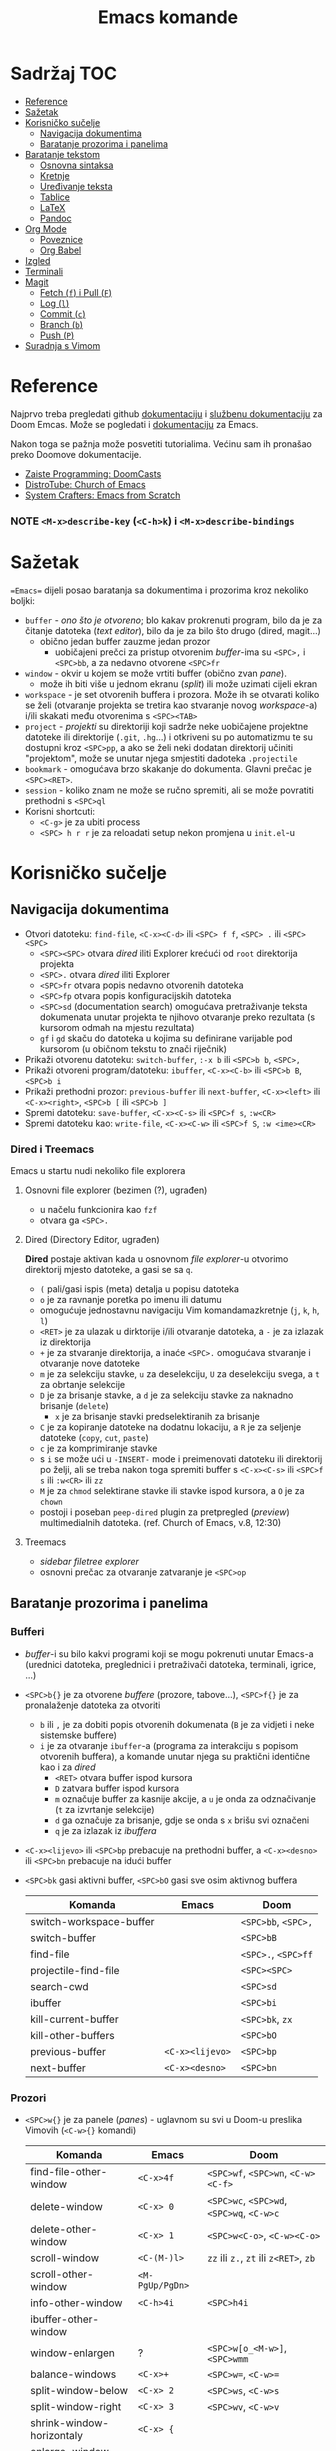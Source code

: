 #+TITLE: Emacs komande

* Sadržaj :TOC:
- [[#reference][Reference]]
- [[#sažetak][Sažetak]]
- [[#korisničko-sučelje][Korisničko sučelje]]
  - [[#navigacija-dokumentima][Navigacija dokumentima]]
  - [[#baratanje-prozorima-i-panelima][Baratanje prozorima i panelima]]
- [[#baratanje-tekstom][Baratanje tekstom]]
  - [[#osnovna-sintaksa][Osnovna sintaksa]]
  - [[#kretnje][Kretnje]]
  - [[#uređivanje-teksta][Uređivanje teksta]]
  - [[#tablice][Tablice]]
  - [[#latex][LaTeX]]
  - [[#pandoc][Pandoc]]
- [[#org-mode][Org Mode]]
  - [[#poveznice][Poveznice]]
  - [[#org-babel][Org Babel]]
- [[#izgled][Izgled]]
- [[#terminali][Terminali]]
- [[#magit][Magit]]
  - [[#fetch-f-i-pull-f][Fetch (=f=) i Pull (=F=)]]
  - [[#log-l][Log (=l=)]]
  - [[#commit-c][Commit (=c=)]]
  - [[#branch-b][Branch (=b=)]]
  - [[#push-p][Push (=P=)]]
- [[#suradnja-s-vimom][Suradnja s Vimom]]

* Reference
Najprvo treba pregledati github [[https://github.com/doomemacs/doomemacs/blob/master/docs/index.org][dokumentaciju]] i [[https://discourse.doomemacs.org/c/guides/5][službenu dokumentaciju]] za Doom Emcas.
Može se pogledati i [[https://www.emacswiki.org][dokumentaciju]] za Emacs.

Nakon toga se pažnja može posvetiti tutorialima. Većinu sam ih pronašao preko Doomove dokumentacije.
    + [[https://youtube.com/playlist?list=PLhXZp00uXBk4np17N39WvB80zgxlZfVwj&si=vV0165Engbh_gaXe][Zaiste Programming: DoomCasts]]
    + [[https://youtube.com/playlist?list=PL5--8gKSku15uYCnmxWPO17Dq6hVabAB4&si=MO6j56c0xFxh7tmF][DistroTube: Church of Emacs]]
    + [[https://youtube.com/playlist?list=PLEoMzSkcN8oPH1au7H6B7bBJ4ZO7BXjSZ&si=iM0yYS1J9INnFWs1][System Crafters: Emacs from Scratch]]

*** NOTE =<M-x>describe-key= (=<C-h>k=) i =<M-x>describe-bindings=


* Sažetak
==Emacs== dijeli posao baratanja sa dokumentima i prozorima kroz nekoliko boljki:
     + ~buffer~ - /ono što je otvoreno/; blo kakav prokrenuti program, bilo da je za čitanje datoteka (/text editor/), bilo da je za bilo što drugo (dired, magit...)
       + obično jedan buffer zauzme jedan prozor
         + uobičajeni prečci za pristup otvorenim /buffer/-ima su =<SPC>,= i =<SPC>bb=, a za nedavno otvorene =<SPC>fr=
     + ~window~ - okvir u kojem se može vrtiti buffer (obično zvan /pane/).
       + može ih biti više u jednom ekranu (/split/) ili može uzimati cijeli ekran
     + ~workspace~ - je set otvorenih buffera i prozora. Može ih se otvarati koliko se želi (otvaranje projekta se tretira kao stvaranje novog /workspace/-a) i/ili skakati među otvorenima s =<SPC><TAB>=
     + ~project~ - /projekti/ su direktoriji koji sadrže neke uobičajene projektne datoteke ili direktorije (~.git~, ~.hg~...) i otkriveni su po automatizmu te su dostupni kroz =<SPC>pp=, a ako se želi neki dodatan direktorij učiniti "projektom", može se unutar njega smjestiti dadoteka ~.projectile~
     + ~bookmark~ - omogućava brzo skakanje do dokumenta. Glavni prečac je =<SPC><RET>=.
     + ~session~ - koliko znam ne može se ručno spremiti, ali se može povratiti prethodni s =<SPC>ql=
     + Korisni shortcuti:
       + =<C-g>= je za ubiti process
       + =<SPC> h r r= je za reloadati setup nekon promjena u ~init.el~-u

* Korisničko sučelje
** Navigacija dokumentima
  + Otvori datoteku: ~find-file~, =<C-x><C-d>= ili =<SPC> f f=, =<SPC> .= ili =<SPC> <SPC>=
    - =<SPC><SPC>= otvara /dired/ iliti Explorer krećući od ~root~ direktorija projekta
    - =<SPC>.= otvara /dired/ iliti Explorer
    - =<SPC>fr= otvara popis nedavno otvorenih datoteka
    - =<SPC>fp= otvara popis konfiguracijskih datoteka
    - =<SPC>sd= (documentation search) omogućava pretraživanje teksta dokumenata unutar projekta te njihovo otvaranje preko rezultata (s kursorom odmah na mjestu rezultata)
    - =gf= i =gd= skaču do datoteka u kojima su definirane varijable pod kursorom (u običnom tekstu to znači riječnik)
  + Prikaži otvorenu datoteku: ~switch-buffer~, =:-x b= ili =<SPC>b b=, =<SPC>,=
  + Prikaži otvoreni program/datoteku: ~ibuffer~, =<C-x><C-b>= ili =<SPC>b B=, =<SPC>b i=
  + Prikaži prethodni prozor: ~previous-buffer~ ili ~next-buffer~, =<C-x><left>= ili =<C-x><right>=, =<SPC>b [= ili =<SPC>b ]=
  + Spremi datoteku: ~save-buffer~, =<C-x><C-s>= ili =<SPC>f s=, =:w<CR>=
  + Spremi datoteku kao: ~write-file~, =<C-x><C-w>= ili =<SPC>f S=, =:w <ime><CR>=
*** Dired i Treemacs
Emacs u startu nudi nekoliko file explorera
**** Osnovni file explorer (bezimen (?), ugrađen)
+ u načelu funkcionira kao ~fzf~
+ otvara ga =<SPC>.=

**** Dired (Directory Editor, ugrađen)
*Dired* postaje aktivan kada u osnovnom /file explorer/-u otvorimo direktorij mjesto datoteke, a gasi se sa =q=.
+ =(= pali/gasi ispis (meta) detalja u popisu datoteka
+ =o= je za ravnanje poretka po imenu ili datumu
+ omogućuje jednostavnu navigaciju Vim komandamazkretnje (=j=, =k=, =h=, =l=)
+ =<RET>= je za ulazak u dirktorije i/ili otvaranje datoteka, a =-= je za izlazak iz direktorija
+ =+= je za stvaranje direktorija, a inaće =<SPC>.= omogućava stvaranje i otvaranje nove datoteke
+ =m= je za selekciju stavke, =u= za deselekciju, =U= za deselekciju svega, a =t= za obrtanje selekcije
+ =D= je za brisanje stavke, a =d= je za selekciju stavke za naknadno brisanje (~delete~)
  - =x= je za brisanje stavki predselektiranih za brisanje
+ =C= je za kopiranje datoteke na dodatnu lokaciju, a =R= je za seljenje datoteke (~copy~, ~cut~, ~paste~)
+ =c= je za komprimiranje stavke
+ s =i= se može ući u ~-INSERT-~ mode i preimenovati datoteku ili direktorij po želji, ali se treba nakon toga spremiti buffer s =<C-x><C-s>= ili =<SPC>f s= ili =:w<CR>= ili =zz=
+ =M= je za ~chmod~ selektirane stavke ili stavke ispod kursora, a =O= je za ~chown~
+ postoji i poseban ~peep-dired~ plugin za pretpregled (/preview/) multimedialnih datoteka. (ref. Church of Emacs, v.8, 12:30)

**** Treemacs
+ /sidebar filetree explorer/
+ osnovni prečac za otvaranje zatvaranje je =<SPC>op=

** Baratanje prozorima i panelima
*** Bufferi
 + /buffer/-i su bilo kakvi programi koji se mogu pokrenuti unutar Emacs-a (urednici datoteka, preglednici i pretraživači datoteka, terminali, igrice, ...)
 + =<SPC>b{}= je za otvorene /buffere/ (prozore, tabove...), =<SPC>f{}= je za pronalaženje datoteka za otvoriti
   - =b= ili =,= je za dobiti popis otvorenih dokumenata (=B= je za vidjeti i neke sistemske buffere)
   - =i= je za otvaranje ~ibuffer~-a (programa za interakciju s popisom otvorenih buffera), a komande unutar njega su praktični identične kao i za /dired/
     - =<RET>= otvara buffer ispod kursora
     - =D= zatvara buffer ispod kursora
     - =m= označuje buffer za kasnije akcije, a =u= je onda za odznačivanje (=t= za izvrtanje selekcije)
     - =d= ga označuje za brisanje, gdje se onda s =x= brišu svi označeni
     - =q= je za izlazak iz /ibuffera/
 + =<C-x><lijevo>= ili =<SPC>bp= prebacuje na prethodni buffer, a =<C-x><desno>= ili =<SPC>bn= prebacuje na idući buffer
 + =<SPC>bk= gasi aktivni buffer, =<SPC>bO= gasi sve osim aktivnog buffera
     | Komanda                 | Emacs           | Doom                |
     |-------------------------+-----------------+---------------------|
     | switch-workspace-buffer |                 | =<SPC>bb=, =<SPC>,= |
     | switch-buffer           |                 | =<SPC>bB=           |
     | find-file               |                 | =<SPC>.=, =<SPC>ff= |
     | projectile-find-file    |                 | =<SPC><SPC>=        |
     | search-cwd              |                 | =<SPC>sd=           |
     | ibuffer                 |                 | =<SPC>bi=           |
     | kill-current-buffer     |                 | =<SPC>bk=, =zx=     |
     | kill-other-buffers      |                 | =<SPC>bO=           |
     | previous-buffer         | =<C-x><lijevo>= | =<SPC>bp=           |
     | next-buffer             | =<C-x><desno>=  | =<SPC>bn=           |

*** Prozori
+ =<SPC>w{}= je za panele (/panes/) - uglavnom su svi u Doom-u preslika Vimovih (=<C-w>{}= komandi)
    | Komanda                    | Emacs           | Doom                                      |
    |----------------------------+-----------------+-------------------------------------------|
    | find-file-other-window     | =<C-x>4f=       | =<SPC>wf=, =<SPC>wn=, =<C-w><C-f>=        |
    | delete-window              | =<C-x> 0=       | =<SPC>wc=, =<SPC>wd=, =<SPC>wq=, =<C-w>c= |
    | delete-other-window        | =<C-x> 1=       | =<SPC>w<C-o>=, =<C-w><C-o>=               |
    | scroll-window              | =<C-(M-)l>=     | =zz= ili =z.=, =zt= ili =z<RET>=, =zb=    |
    | scroll-other-window        | =<M-PgUp/PgDn>= |                                           |
    | info-other-window          | =<C-h>4i=       | =<SPC>h4i=                                |
    | ibuffer-other-window       |                 |                                           |
    | window-enlargen            | ?               | =<SPC>w[o_<M-w>]=, =<SPC>wmm=             |
    | balance-windows            | =<C-x>+=        | =<SPC>w==, =<C-w>==                       |
    | split-window-below         | =<C-x> 2=       | =<SPC>ws=, =<C-w>s=                       |
    | split-window-right         | =<C-x> 3=       | =<SPC>wv=, =<C-w>v=                       |
    | shrink-window-horizontaly  | =<C-x> {=       |                                           |
    | enlarge-window-horizontaly | =<C-x> }=       |                                           |
    | shrink-window              | None!           |                                           |
    | move-window                |                 | =<SPC>w[HJKL]=, =<SPC>w[xrR]=             |
    | other-window               | =<C-x>o=        | =<SPC>w[hjklw]=                           |
    | tear-window                |                 | =<SPC>wT=                                 |
    | quit                       | =<C-c><C-x>=    | =<C-w><C-q>=, =<SPC>qf=                   |

+ ~Cancel/quit~: =<C-g>= ili ponekad =ESC=
+ =<SPC>qr= je za ~restart~-anje Emacsa, ali meni ne radi jer pokrećem Emacs kroz =doom run=

* Baratanje tekstom
** Osnovna sintaksa
Uobičajena sintaksa je slična, ali ipak drukčija od markdowna

#+START_SRC conf
      * Naslov prvog stupnja
      ** Naslov drugog stupnja
      *** Naslov trećleg stupnja
      *masno*
      /kurziv/
      _potcrtano_
      +precrtano+
      =code=
      ~verbatim~
      [[https://webstranica][Poveznica]]
      + stavka
      + stavka s brojačem podstavki [0/2] [0%]
        - [ ] =<RET>= bi trebao biti za vrtnju stanja
        - [ ] stavka s kućicom
      + stavka
      + stavka
      + TODO stavka za obaviti se gasi/pali s =<S-Left>= i =<S-Right>=
      + TODO stavka za obaviti se preuređuje s =<SPC>mt=
#+END_SRC

** Kretnje
/Evil-mode/ često uspijeva dobro izbalansirati ubacivanje komandi koje se ponašaju kao u Vimu s upotrijebom Vim prečaca za već postojeće Emacs komande, ali tamo gdje se razilaze, Emacsove nekako bolje i pametnije rade (npr. bolje lociraju stvarne semantičke cjeline za skakanje po tekstu).
Gotovo sve komande ovdje dolje se odnose na rad u ~-NORMAL-~ modu. U njega se ulazi komandom =<Esc>=, a /doom/ to još mapira na kombinaciju brzog tipkanja =jk=, a uvijek postoji mogućnost lupanja komande =<C-o>= u ~-INSERT-~ modu kako bi se uključio privremeni ~-NORMAL-~ mod za unos komande
+ =h=, =l=, =k= i =j= su za ~backward~, ~forward~, ~previous~ i ~next~
  * Emacsove =<C-b>=, =<C-f>=, =<C-p>= i =<C-n>= su isključene u ~evil-mode~-u
+ =<M-b>= i =<M-f>= (Emacsove zbog modifikatora rade i u ~-INSERT-~ modu) tj. =w=, =e=, =b= i =W=, =E=, =B= (u ~-NORMAL-~ modu) za kretanje po riječima
+ =<C-a>= i =<C-e>= (pogotovo praktični u insert modu) tj. =0= i =$= su za skakanje na početak i kraj retka
  + =<M-a>= i =<M-e>= tj. =)= i =(= su za skakanje naprijed/nazad po ~rečenicama~ (traži interpunkcijske znakove)
+ =}= i ={= su za skakanje naprijed/nazad po ~odlomcima~
+ =<C-<>= i =<C->>= tj. =gg= i =G= za skakanje na početak ili kraj dokumenta
+ =<C-l>=, =zz= su za skrolnje prozora srdina-vrh-dno (još mi fali za Vim)
  - =<C-M-l>= pokušava optimizirati položaj ekrana za gledanje aktivnog bloka
+ =<C-s>= (~I-search~) i =<C-r>= (? je u evilu za /undo/) tj. =/=, =f=, =t= i =s= pokreću pretragu za pojmom/znakom/dvoznakom, a ponavljanje =<C-s/r>= dok je search buffer otvoren tj. =n= i =N= te =;= i =,= u normalnom modu skaču do idućeg/prethodnog pretraživanog pojma/znaka/dvoznaka (u Doom-u je pretraga po znaku/dvoznaku poboljšana pluginom ~evil-snipe~)
  - /evil mode/ ima naravno i komandu =#= za pokretanje pretrage za riječ pod kursorom
+ Doom dolazi i s instaliranim ~Avi~ pluginom
  - =gs<SPC>= aktivira /Avi/, zacrnjuje tekst i daje nam mogućnost tipkanja niza slova za pretragu. Ako pretraaga daje samo jedan rezultat, automatski skaće do njega. Ako pretraga daje više rezultata /Avi/ će svakom rezultatu dodijeliti slovo stiskanjem kojeg automatski skačemo do njega
  - /Avi/ daje i opcije izvršenja komande sa selekcijom bez napuštanja lokacije kursora. Prvo se upiše komanda, a zatim se odabere ponuđena oznaka rezultata na koji se komanda želi primijeniti. Dostupne komande su:
    - =X= za brisanje riječi
    - =i= za ~ispell~ ispravak riječi
    - =y= za copy/paste-anje riječi s mjesta rezultata na trenutno mjesto kursora
    - =t= za cut/paste-anje (/teleport/) riječi s mjesta rezultata na trenutno mjesto kursora
+ NE RADI: Doom dolazi s predinstaliranim ~evil-multiedit~ (ali ga treba uključiti u ~init.el~) koji rabi =<M-d>= za selekciju cijele riječi pod kursorom i onda s =<M-d>= selekciju iduće pojave te riječi ili pak s =R= za selekciju svih podudaranja odjednom
+ =<M-g><M-g><broj>= skače na određeni redak , a =<M-g><TAB><broj>= na određenu kolumnu
+ =<C-o>= i =<C-i>= skaču nazad/naprijed na nedavo uređivana mjesta (čak i između datoteka)
+ Pored uobičajenih Vim kretnji, Org Mode omogućava još nekoliko specifično korisnih:
  - =<TAB>= i =za= su komande za otvaranje i zatvaranje naslovnih cjelina (/toggle/), tj. =zo= (/open/) i =zc= (/close/)
    - =<S-TAB>= je za zatvaranje/otvaranje svih /foldova/ odjednom i to stupnjevano
    - =zM= je za zatvaranje svih /foldova/ odjednom
  - =<M-}>= i =<M-{>= (ili donekle =<M-n>= i =<M-p>=, npr u /Magitu/)  tj. =gj= i =gk= su za skakanje od naslova do naslova istog stupnja
    - =^= je za skakanje na najbliži naslov "roditeljske" sekcije

** Uređivanje teksta
Postoje neki defaultni prečci, ali doom emacs donosi i svoje
+ Emacs ima različite ~mode~-ove za prikaz teksta, koje prebacuje automatski po ekstenziji datoteke, ali se može prebaciti i ručno preko =<M-x>mode...=
+ =<C-RET>= daje novi redak istog stupnja u kojem se nalazimo
  - to može biti nova stavka u popisu ili novi naslov istog stupnja nakon cjeline
+ =J= spaja idući redak i stavlja razmak za riječ
+ =<M-h>= i =<M-l>= ili =M-<left>= i =M-<right>= su za mijenjanje stupnja naslova
+ =<M-k>= i =<M-j>= ili =M-<up>= i =M-<down>= su za zamjene položaja cijelih naslovljenih blokova
+ komanda =<M-t>= premeće riječi lijevo-desno, ovisno o tome gdje je smješten kursor. Ako je kursor smješten na početak riječi, onda će riječ zamijeniti mjesto s riječi prije, a ako je smješten usred riječi ili potkraj, onda joj zamijenjuje mjesto s riječi iza.
  - u Vimu se to postiže s /transwrd/ pluginom.
  - naprednija verzija ovog u Emacsu je [[https://github.com/rejeep/drag-stuff.el][rejeep/drag-stuff.el]]-ov plugin koji sve pomiće pomoću =<M-strjelica>= prečca.
+ u /evil mode/-u, unutar ~-INSERT-~ moda, komanda =<C-o>= omogućuje da se nakon nje lupi bilo koja komanda kao u ~-NORMAL-~ modu, ali da se automatski po izvršenju vrati u ~-INSERT-~ mod

*** Selekcije (u Emacsu se to zovu regije)
+ Selektiraj tekst: =<C-SPC><kretnje>= postavlja marker i započinje selekciju, ili u /evil modu/ to rade =v <kretnje>=, =<S-v><kretnje>= ili =<C-v><kretnje>=
+ Emacs navodno selektira i dok se drži =<S><kretnje>=, premda nisam sigura koliko je to pouzdano u /evil modu/
+ =<M-@>= je za stavljanje markera i selekciju riječi (od kursora do kraja riječi)
+ =vi<simbol>= ili =va<simbol>= su za selekcije cijelina unutar kojih se nalazi kursor (sa ili bez navodnika)
  - =w= je simbol za riječ, a =W= za bio što omeđeno razmacima
  - =b= i =(= ili =)=, =[= ili =]=, te ={= ili =}= su za tekst unutar zagrada, a ="= ili ='= za tekst unitar navodnika
  - =p= je simbol za odlomak
  -
+ =<C-x><C-p>= je za selekciju cijelog dokumenta, kao i =ggvG=
+ =<C-g>= je , ponovno, za ~cancel~ selekcije, ali i dodavanje zadnjeg označenog mjesta u ~markring~
  + čak i ako se deselektiralo, može se bilo kada stisnuti =<C-x><C-x>= i dobiti selekciju od zadnjeg mjesta gdje je postavljen marker, do mjesta gdje se sad nalazi kursor
  + inače se može kretati u krug (?) s =<C-u><C-SPC>=, =<C-o>= i =<C-i>= ili =[`= i =]`= po /markring/-u

*** Kopiranje/rezanje/ljepljenje
#+begin_note
Emacs obrnuto od Vim-a i rezanje i kopiranje naziva ~kill~ (mjesto /yank/-anjem) (pritom /pasteboard/ naziva ~killring~-om mjesto /registry/-om), dok ljepljenje naziva ~yank~-anjem mjesto /put/-anjem
#+end_note
+ Copy/pastaenje: =<C-w>= (~kill~, tj. /cut/) i =<C-y>= (~yank~, tj. /paste/), tj. kombinacije s =d= ili =y= i =p= u evil modu
  - ostali ključevi za copy/paste-anje su =<C-c>=, =<M-w>= i =<C-Ins>= za kopiranje; =<C-x>=, =<C-w>= i =<S-Del>= za rezanje; te =<C-v>=, =<C-y>= i =<S-Ins>= za ljepljenje; svaki funkcionalan u nekakvom modu ili tipu /buffer/-a
+ kada god u ~-INSERT-~ modu i želi se izvršiti uobičajena komanda, može se stisnuti =<C-o>{bilo-koja-komanda-iz-normal-moda}= (npr. =<C-o>p= za pasteanje)

** Tablice
+ tablice rabe uobičajenu sintaksu (kao i markdown), ali momogućuju
 da se
  - s =<C-RET>= stvaraju novi retci i da se s =<TAB>= skače iz čelije u čeliju
  - =<S-RET>= je za kopiranje vrijednosti čelije u novi redak
  - =<SPC>mba= je za uključivanje automatskog poravnanja čelija
  - =<SPC>mb-= pretvara redak u thead
  - =<M-[hjkl]>= ili =<M-strjelica>= su za izmjene/pomicanja redaka i stupaca
  - =<S-strjelica>= je za izmjene/pomicanja sadržaja čelija
  - =<M-S-[hjkl]>= ili =<M-S-strjelica>= je za dodavanje/brisanje stupaca ili redaka tablice
+ i tablicama i slikama treba prethoditi =#+CAPTION= komanda.

** LaTeX
+ Čini mi se da Doom Emacs po tvorničkim postavkama nema bogzna kakve alate za oblikovanje LaTeX-a
+ Ne nudi automatski preview kao MathJax u Obsidianu ili Logsequ, ali bi trebao imati komandu =<C-c><C-x><C-l>= za ~org-latex-preview~, gdje bi se trebao stvoriti /overlay/ prikaza jednadžbe, ali mi za sada ni to ne radi.
+ Blok za LaTeX se otvara prečcem =<l<TAB>=

#+caption[LaTeX blok]: Ovo je pravi LaTeX blok za testranje
#+begin_export latex
\setlength{\unitlength}{1cm}
\thicklines
\begin{picture}(10,6)
\put(2,2.2){\line(1,0){6}}
\put(2,2.2){\circle{2}}
\put(6,2.2){\oval(4,2)[r]}
\end{picturej
#+end_export

** Pandoc
Sve ovo bi trebalo raditi sa Pandocom peko komande =<C-c><C-e>= za /export/ i onda, npr., =lo= za izvoz LaTeX-a u PDF, ali ni to ne uspijevam dobiti da radi.

Dobra je vijest što ~pandoc~ komanda super radi iz /WSL/-a ili Emacsova /vterm/-a i čak vuče reference iz Zoterove BibTex baze i oblikuje ih po zadanom ~.csl~-u.

* Org Mode
Iako postoji broj aplikacija za uređivanje Org datoteka (prvenstveno Logseq), sve ove bilješke ću pisati za rad u Emacs-u jer je tamo Org Mode najbolje implementiran i to ću još ograničeno samo na /evil mode/ kakav je prisutan u Spacemacsu ili Doom Emacsu.

Za sve upute o /Org Modu/ može se unutar Emacsa lupiti komanda =<M-x>org-info=

** Poveznice
Poveznice se mogu upisivati ručno sintaksom dvostrukih uglatih zagrada =[[URL]]= ili =[[URL][tekst]]= (=<SPC>mlt= pali/gasi mod za: prikaz punog teksta poveznica / prikaz koji skriva sintaksu):
+ po defaultu u uglatim se zagradama očekuje tekst naslova, npr. [[Izgled]] i tu postoji mogućnost automatskog nuđenja izbora (=<C-SPC>=)

Ako se poveznice žele unijeti preko prečca, rabi se sintaksa =<SPC>ml{}= ili =<C-c><C-l>=:
+ prva opcija je lupiti =<SPC>mll= (/make link/) kako bi se unio link, npr. [[Baratanje tekstom]]
  - ako se najprije selektira neki tekst, tada će se taj tekst ponuditi kao deskripcija poveznice (ono pisano u drugoj uglatoj zagradi)
+ druga opcija je kada se u clipboardu ima kopirani link, lupiti =<SPC>mlc=, npr. [[https://www.youtube.com/watch?v=BRqjaN4-gGQ&list=PLhXZp00uXBk4np17N39WvB80zgxlZfVwj&index=11][Emacs Doom E10: Org Mode - Links, Hyperlinks and more - YouTube]]
  - ponovno, ako se selektira neki tekst, tada će se taj tekst ponuditi kao deskripcija poveznice (ono pisano u drugoj uglatoj zagradi)
  - Emacs ima niz preddefiniranih funkcija za
+ postoji i pomoćni mehanizam za dodavanje poveznica na druge datoteke ili odlomke u njima, a to je da se upiše ključna riječ u sučelje nakon pokretanja =<SPC>mll=:
  - ~file~ otvara dired te ubacuje adresu odabrane datoteke za URL poveznice, npr. [[file:tipkovnica][Znakovi na tipkovnici]]
    - putanje do datoteka mogu biti apsolutne ili relativne, a ako putanja vodi na direktorij, Emacs će otvoriti /dired/
    - ako se želi povezati neki odlomak u datoteci, tada se na adresu poveznice može dodati =::<naslov>= (to se može i preko =<SPC>mll= sučelja), npr. [[file:Vim komande.md::Za pisca][Druga datoteka, određeni naslov]], a pretraga naslova funkcionira preko nekog /fuzzy/ algoritma jer se ne treba upisati puni naslov.
      - Varijabla ~org-link-search-must-match-exact-headline~ određuje hoće li poveznice pretraživati samo naslove ili ukupan tekst (v. =<SPC>hv= za više info)
    - ako se ne želi pamtiti tekst naslova na koji se želi linkati, može se s kursorom na tom naslovu stisnuti =<SPC>nl=, te će se naslov spremiti u ~Store~ pa će biti dostupni i u sučelju za dodavanje poveznica pod sekcijom ~file:~. [[*Poveznice][Poveznice]]
    - može se i mjesto naslova upisati i broj, pa će skakati na redni broj retka, ali ne vidim poantu u tome osim ako datoteka nije zamrznuta (tipa [[file:tipkovnica::11][Zakon]] ili Biblija)
  - ~elisp~ omogućuje unos bilo kakve komande koja će se izvršiti nakon pritiska na poveznicu, npr.: =(+ 2 2)= ili [[elisp:(org-toggle-link-display)][prikaži sintaksu poveznica]].
    - to ujedno znači da se mogu u [[file:~/.config/doom/config.org][config.el]] definirati funkcije i onda pozivati preko sučelja u /.org/ dokumentu (praktički se može izraditi cijela aplikacija :))
  - ~shell~ je za izvršavanje [[shell:ls ~/dokumenti/OldSchool/][shell komandi]]... premda mi ne funkcionira
  - detaljnije upute o vrstama poveznica se može pogledati na [[https://orgmode.org/guide/Hyperlinks.html][orgmode.org/Hyperlinks]]
+ svaki se puta poveznica ispod kursora može prepraviti stiskanjem =<SPC>mll=
+ =<SPC>mld= briše sintaku poveznice oko taksta i ostavlja goli tekst

** Org Babel
+ osnovna sintaksa za pisanje koda je =#+START_SRC= i =#+END_SRC=, a prečac =<s<TAB>=
+ =<SPC>m'= otvara novi /buffer/ za pisanje koda (=<C-c><C-c>= je za spremanje promjena i zatvaranje /buffer/-a)
+ jednom kada je kod ispisan, =<RET>= u normalnom modu, ili =<C-c><C-c>= općenito, izvršava blok koda
# TODO za sada ne uspijevam dobiti evaluaciju koda za node uopće, a za python dobivam samo kada odredim :session (?).

#+begin_example emacs-lisp

(use-package pyvenv
  :ensure t
  :config
  (pyvenv-mode t)

  ;; Set correct Python interpreter
  (setq pyvenv-post-activate-hooks
        (list (lambda ()
                (setq python-shell-interpreter (concat pyvenv-virtual-env "~/miniforge-pypy3/bin/")))))
  (setq pyvenv-post-deactivate-hooks
        (list (lambda ()
                (setq python-shell-interpreter "python3")))))

#+end_example

#+begin_example emacs-lisp
(setq python-shell-interpreter (concat pyvenv-virtual-env "$HOME/miniforge-pypy3/bin/"))
(pyvenv-mode t)
#+end_example


#+begin_src python :session testing
import random

def x(a):
    return a + random.randint(1,5)

x(2)
#+end_src

#+RESULTS:
: 7

+ a može se namjestitit i automatska konverzija datoteka u /.org/,(v. [[https://martibosch.github.io/jupyter-emacs-universe/][martibosch/jupiter-emacs-universe]]) npr.:
#+begin_example emacs-lisp
(setq code-cells-convert-ipynb-style '(
("pandoc" "--to" "ipynb" "--from" "org")
    ("pandoc" "--to" "org" "--from" "ipynb")
    org-mode))
#+end_example

*** Tangle
+ /Org Bable Tangle/ je mehanizam za prikupljanje koda iz ~.org~ dokumenata i izvoz u druge datoteke
+ svaki /snippet/ može imati svoj ~:tangle~ atribut namješten na URL datoteke u koji se kod treba ispisati, ali može se i u /frontmatter/ dokumenta postaviti =#+properties: header-args :tangle <URL>= koji će se primijeniti na sve /snippet/-a kojima nije zadano drukčije
+ osnovni prečac za pokretanje izvoza koda je =<C-c><C-v>t=

* Izgled
Ovo se više tiče postavki nego ičega, ali eto:
+ dodavanje tema: =(add-to-list 'custom-theme-load-path "~/.config/emacs/themes ili štoveć")=
  + za učitavanje određene: (load-theme '<ime-teme> t)
+ prozirnost: =(add-to-list 'default-frame-alist '(alpha-background . 90)) ; za prozirnost svi prozora nadalje /dodano s Emacs v.29/=

* Terminali
Emacs ima četiri defaultna terminala:
+ ~shell~ - zvan /Inferior Shell/ kao wrapper oko sistemkog shella
+ ~eshell~ - shell pisan u emacs-lispu, pa je ujedno i REPL za elisp (nešto kao što je xonsh za python)
+ ~term~ i ~ansi-term~
+ ~vterm~ - kao najbolji emulator terminala. Otvara se/zatvara s =<SPC>ot=

Postavke za terminale se unose u ~config.el~: =(setq shell-file-name  "/bin/fish")= ili =(setq eshell-aliases-file "~/.config/emacs/.eshellrc")=

* Magit
Za sada najbolji Git klijent koji sam našao (usporediv jedino s lazygit-om)
+ Osnovna komanda za paljenje je /Magit User Manual/-a =<C-x>g=, =gz= (=<M-x>magit-refresh=) i =gR= (=<M-x>magit-referesh-all=) osvježuje pogled, a =q= ga zatvara
+ =?= ili =h= (kada u Magitu) otvara popis dostupnih komandi a =hh= otvara /Help Pages/
+ za kretanje se rabe iste kratice kao i za kretanje po Org tekstu
** Fetch (=f=) i Pull (=F=)
+ =Fp= je za /pull/-anje sa aktivne grane na /origin/-u
+ =Fu= je za zadavanje ~upstram~ grane
+ =Fe= daje na izbor iz koje /remote/ grane želimo /pull/-ati
  - =Fr= otvara dialog za postavljanje git konfiguracije (/upstream/, /merge/ taktike i sl.)
+ =hzz= je za ~stash~ (nešto kao lokalni /commit/, pa čak i pita za /message/), a /unstash/ se radi s =hzp= (~pop~) ili sa =hza= + =hzk= (~apply~ + ~drop~)
  - NOTE ako zaglavim s /merge conflict/-om sa stashom, njega (koliko znam?) ne mogu forcati ili riješiti u /diff/-u, tada mogu /checkout/-ati stash,  /pop/-ati ga (ili /apply/-ati), iz toga načiniti novu granu,te nakon toga /pull/-ati zadnje izmjene i pokušati riješiti konflikte, /merge/-ati nazad u granu gdje je sve trebalo biti. Mora postojati jednostavniji način.
  - NOTE navodno mogu samo /switch/-at na /main/ granu te lupiti komandu =git merge HEAD@{1}= ili pak =git reset --hard HEAD^=. Nemam poima bi li to upalilo niti koji su ekvivalenti za to u Magitu. =git stash push= nije tamo palio.
** Log (=l=)
+ =ll= ispisuje povijest commita za branch od najnovijih prema starijima
+ =lr= ispisuje /reflog/ commita za branch od najnovijih prema starijima
+ =lo= je za ispisivanje loga bilo koje druge grane
** Commit (=c=)
+ =s= je za ~stage~-anje pojedionih /unstaged/ datoteka, sekcija koda ili čak samo pojedinih redaka, =S= za stageanje svega
  - =<TAB>= prikazuje ~diff~ po datoteci pa se može i birati što se od izmjena želi /stage/-ati
+ =u= je za ~unstage~
+ i =s= i =u= se mogu rabiti i za pojedinačne retke /staged/ i /unstaged/ datoteka, a ako se osjećam baš žestoko, mogu s =x= u potpunosti odbaciti retke koje ne želim (to ih onda briše iz dokumenta)
+ =cc= je za osnovno ~commit~-anje (otvara prozor za /commit message/ i može ga se zatvoriti s =<C-c><C-c>= ili =:wq=)
+ =ca= je za /commit/ ~--amend~, a =ce= je isto to samo bez mogućnosti uređivanja poruke.
+ =cw= je za /reword/-anje poruke zadnjeg commita. Ostaje zabilježeno u /reflog/-u, ali ne i u /log/-u
+ za dodavanje izmjena u ranije /commit/-e, rabi se ~interactive rebase~ komanda =cF= (/Instant Fixup/) koja onda otvara /reflog/ popis s mogućnošću izbora i =<C-c><C-c>= izbora /commita/ u koji želimo spremiti promjene
** Branch (=b=)
+ =bb= je za ~checkout~
+ nove grane se otvaraju sa =bn= (/branch --new/) =bc= (/branch checkout-n/)
  - =cs= je za ~spinoff~ granu (novu granu u koju želimo prenijeti već /commit/-ane izmjene; npr. kad skužimo da smo radili na /master/-u mjesto novom /feature/-u). Ako /commit/-i nisu /push/-ani na krivoj grani, onda tu ne bi smjelo biti problema. Komanda samo pita za ime nove grane, ali onda u nju seli sve /unmerged commit/-e i briše ih iz neželjene grane.
** Push (=P=)
+ =Pn= je za ~dry run~
+ =Pp= je za /push/-anje svega pa čak i nove grane (~--upstream~)
+ =P -f p= je za ~force~ (*Magit* automatski u pozadini /fetch/-a i prati koliko se lokalna grana razišla od /origin/-a)
+ =Pu= je za PR (?)

* Suradnja s Vimom
Plugini [[https://github.com/jceb/vim-orgmode/blob/master/doc/orgguide.txt][Vim Org-Mode]] ili [[https://github.com/nvim-neorg/neorg][Neorg]] omogućuju otvaranje ~.org~ datoteka u *Vim*-u i simulaciju *Emacs*-ovih mogućnosti, ali nisam siguran koliko su međusobno kompatibilni i zahtijevaju li ubacivanje nekakvih posebnih headera ili metapodataka unutar datoteke
